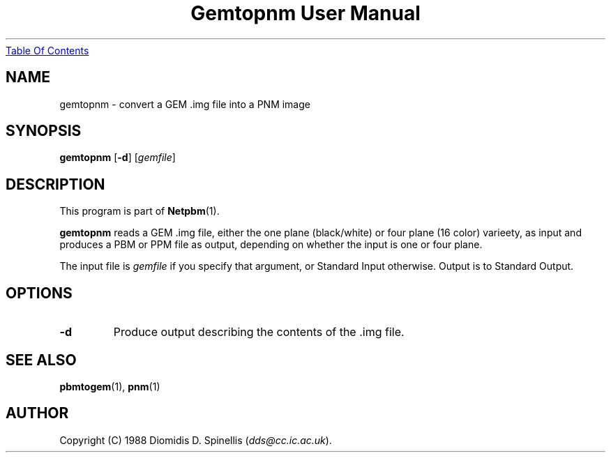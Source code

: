 ." This man page was generated by the Netpbm tool 'makeman' from HTML source.
." Do not hand-hack it!  If you have bug fixes or improvements, please find
." the corresponding HTML page on the Netpbm website, generate a patch
." against that, and send it to the Netpbm maintainer.
.TH "Gemtopnm User Manual" 0 "30 April 2000" "netpbm documentation"
.UR gemtopnm.html#index
Table Of Contents
.UE
\&

.UN lbAB
.SH NAME
gemtopnm - convert a GEM .img file into a PNM image

.UN lbAC
.SH SYNOPSIS

\fBgemtopnm\fP
[\fB-d\fP]
[\fIgemfile\fP]

.UN lbAD
.SH DESCRIPTION
.PP
This program is part of
.BR Netpbm (1).
.PP
\fBgemtopnm\fP reads a GEM .img file, either the one plane
(black/white) or four plane (16 color) varieety, as input and produces
a PBM or PPM file as output, depending on whether the input is one or
four plane.
.PP
The input file is \fIgemfile\fP if you specify that argument, or
Standard Input otherwise.  Output is to Standard Output.

.UN lbAE
.SH OPTIONS


.TP
\fB-d\fP
Produce output describing the contents of the .img file.



.UN lbAF
.SH SEE ALSO
.BR pbmtogem (1),
.BR pnm (1)

.UN lbAG
.SH AUTHOR
.PP
Copyright (C) 1988 Diomidis D. Spinellis (\fIdds@cc.ic.ac.uk\fP).
